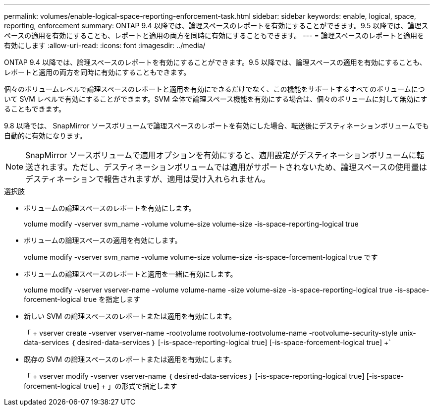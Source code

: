 ---
permalink: volumes/enable-logical-space-reporting-enforcement-task.html 
sidebar: sidebar 
keywords: enable, logical, space, reporting, enforcement 
summary: ONTAP 9.4 以降では、論理スペースのレポートを有効にすることができます。9.5 以降では、論理スペースの適用を有効にすることも、レポートと適用の両方を同時に有効にすることもできます。 
---
= 論理スペースのレポートと適用を有効にします
:allow-uri-read: 
:icons: font
:imagesdir: ../media/


[role="lead"]
ONTAP 9.4 以降では、論理スペースのレポートを有効にすることができます。9.5 以降では、論理スペースの適用を有効にすることも、レポートと適用の両方を同時に有効にすることもできます。

個々のボリュームレベルで論理スペースのレポートと適用を有効にできるだけでなく、この機能をサポートするすべてのボリュームについて SVM レベルで有効にすることができます。SVM 全体で論理スペース機能を有効にする場合は、個々のボリュームに対して無効にすることもできます。

9.8 以降では、 SnapMirror ソースボリュームで論理スペースのレポートを有効にした場合、転送後にデスティネーションボリュームでも自動的に有効になります。

[NOTE]
====
SnapMirror ソースボリュームで適用オプションを有効にすると、適用設定がデスティネーションボリュームに転送されます。ただし、デスティネーションボリュームでは適用がサポートされないため、論理スペースの使用量はデスティネーションで報告されますが、適用は受け入れられません。

====
.選択肢
* ボリュームの論理スペースのレポートを有効にします。
+
volume modify -vserver svm_name -volume volume-size volume-size -is-space-reporting-logical true

* ボリュームの論理スペースの適用を有効にします。
+
volume modify -vserver svm_name -volume volume-size volume-size -is-space-forcement-logical true です

* ボリュームの論理スペースのレポートと適用を一緒に有効にします。
+
volume modify -vserver vserver-name -volume volume-name -size volume-size -is-space-reporting-logical true -is-space-forcement-logical true を指定します

* 新しい SVM の論理スペースのレポートまたは適用を有効にします。
+
「 + vserver create -vserver vserver-name -rootvolume rootvolume-rootvolume-name -rootvolume-security-style unix-data-services ｛ desired-data-services ｝ [-is-space-reporting-logical true] [-is-space-forcement-logical true] +`

* 既存の SVM の論理スペースのレポートまたは適用を有効にします。
+
「 + vserver modify -vserver vserver-name ｛ desired-data-services ｝ [-is-space-reporting-logical true] [-is-space-forcement-logical true] + 」の形式で指定します



